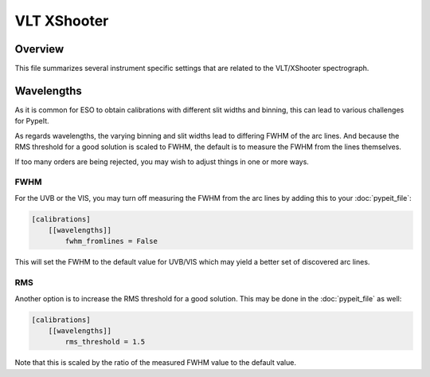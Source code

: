 ************
VLT XShooter
************


Overview
========

This file summarizes several instrument specific
settings that are related to the VLT/XShooter spectrograph.


Wavelengths
===========

As it is common for ESO to obtain calibrations with different
slit widths and binning, this can lead to various challenges
for PypeIt.

As regards wavelengths, the varying binning and slit widths lead
to differing FWHM of the arc lines.  And because the RMS threshold
for a good solution is scaled to FWHM, the default is to measure
the FWHM from the lines themselves.

If too many orders are being rejected, you may wish to adjust things
in one or more ways.

FWHM
----

For the UVB or the VIS, you may turn off measuring the FWHM from the arc lines
by adding this to your :doc:`pypeit_file`:


.. code-block:: ini

    [calibrations]
        [[wavelengths]]
            fwhm_fromlines = False

This will set the FWHM to the default value for UVB/VIS which 
may yield a better set of discovered arc lines.

RMS
---

Another option is to increase the RMS threshold for a good solution.
This may be done in the :doc:`pypeit_file` as well:

.. code-block:: ini

    [calibrations]
        [[wavelengths]]
            rms_threshold = 1.5

Note that this is scaled by the ratio of the measured FWHM value
to the default value.
